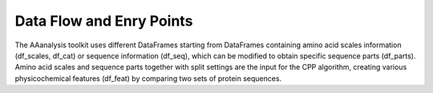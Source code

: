 Data Flow and Enry Points
=========================

The AAanalysis toolkit uses different DataFrames starting from DataFrames containing amino acid scales information
(df_scales, df_cat) or sequence information (df_seq), which can be modified to obtain specific sequence parts (df_parts).
Amino acid scales and sequence parts together with split settings are the input for the CPP algorithm, creating
various physicochemical features (df_feat) by comparing two sets of protein sequences.

